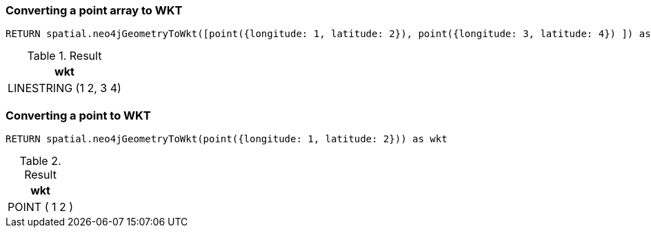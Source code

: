 === Converting a point array to WKT

[source,cypher]
----
RETURN spatial.neo4jGeometryToWkt([point({longitude: 1, latitude: 2}), point({longitude: 3, latitude: 4}) ]) as wkt
----

.Result

[opts="header",cols="1"]
|===
|wkt
|LINESTRING (1 2, 3 4)
|===

=== Converting a point to WKT

[source,cypher]
----
RETURN spatial.neo4jGeometryToWkt(point({longitude: 1, latitude: 2})) as wkt
----

.Result

[opts="header",cols="1"]
|===
|wkt
|POINT ( 1 2 )
|===

